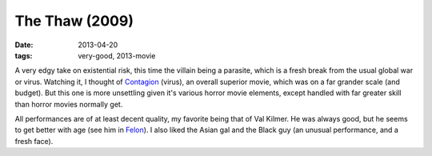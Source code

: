 The Thaw (2009)
===============

:date: 2013-04-20
:tags: very-good, 2013-movie


A very edgy take on existential risk,
this time the villain being a parasite,
which is a fresh break from the usual global war or virus.
Watching it, I thought of Contagion__ (virus),
an overall superior movie, which was on a far grander scale (and budget).
But this one is more unsettling given it's various horror movie elements,
except handled with far greater skill than horror movies normally get.

All performances are of at least decent quality,
my favorite being that of Val Kilmer.
He was always good, but he seems to get better with age
(see him in Felon__).
I also liked the Asian gal and the Black guy
(an unusual performance, and a fresh face).


__ http://movies.tshepang.net/contagion-2011
__ http://movies.tshepang.net/felon-2008

